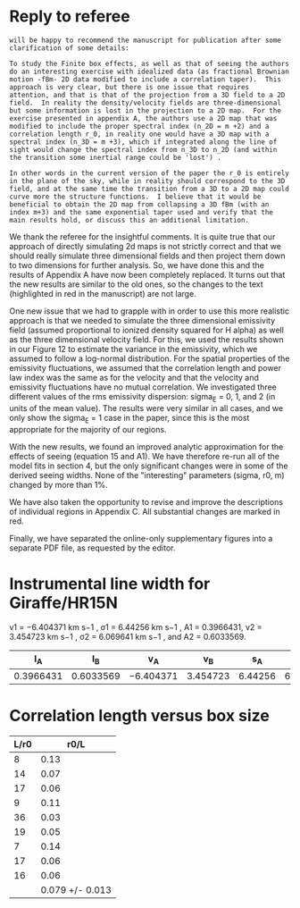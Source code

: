 
* 

* Reply to referee
:PROPERTIES:
:EXPORT_FILE_NAME: reply-to-referee
:EXPORT_OPTIONS: toc:nil num:nil 
:EXPORT_TITLE: Reply to referee
:EXPORT_AUTHOR: García-Vázquez et al
:END:

: will be happy to recommend the manuscript for publication after some
: clarification of some details:
: 
: To study the Finite box effects, as well as that of seeing the authors
: do an interesting exercise with idealized data (as fractional Brownian
: motion -fBm- 2D data modified to include a correlation taper).  This
: approach is very clear, but there is one issue that requires
: attention, and that is that of the projection from a 3D field to a 2D
: field.  In reality the density/velocity fields are three-dimensional
: but some information is lost in the projection to a 2D map.  For the
: exercise presented in appendix A, the authors use a 2D map that was
: modified to include the proper spectral index (n_2D = m +2) and a
: correlation length r_0, in reality one would have a 3D map with a
: spectral index (n_3D = m +3), which if integrated along the line of
: sight would change the spectral index from n_3D to n_2D (and within
: the transition some inertial range could be 'lost') .
: 
: In other words in the current version of the paper the r_0 is entirely
: in the plane of the sky, while in reality should correspond to the 3D
: field, and at the same time the transition from a 3D to a 2D map could
: curve more the structure functions.  I believe that it would be
: beneficial to obtain the 2D map from collapsing a 3D fBm (with an
: index m+3) and the same exponential taper used and verify that the
: main results hold, or discuss this an additional limitation.

We thank the referee for the insightful comments. It is quite true that our approach of directly simulating 2d maps is not strictly correct and that we should really simulate three dimensional fields and then project them down to two dimensions for further analysis. So, we have done this and the results of Appendix A have now been completely replaced. It turns out that the new results are similar to the old ones, so the changes to the text (highlighted in red in the manuscript) are not large.

One new issue that we had to grapple with in order to use this more realistic approach is that we needed to simulate the three dimensional emissivity field (assumed proportional to ionized density squared for H alpha) as well as the three dimensional velocity field.  For this, we used the results shown in our Figure 12 to estimate the variance in the emissivity, which we assumed to follow a log-normal distribution.  For the spatial properties of the emissivity fluctuations, we assumed that the correlation length and power law index was the same as for the velocity and that the velocity and emissivity fluctuations have no mutual correlation.  We investigated three different values of the rms emissivity dispersion: sigma_E = 0, 1, and 2 (in units of the mean value). The results were very similar in all cases, and we only show the sigma_E = 1 case in the paper, since this is the most appropriate for the majority of our regions.  

With the new results, we found an improved analytic approximation for the effects of seeing (equation 15 and A1). We have therefore re-run all of the model fits in section 4, but the only significant changes were in some of the derived seeing widths. None of the "interesting" parameters (sigma, r0, m) changed by more than 1%. 

We have also taken the opportunity to revise and improve the descriptions of individual regions in Appendix C. All substantial changes are marked in red.

Finally, we have separated the online-only supplementary figures into a separate PDF file, as requested by the editor. 




* Instrumental line width for Giraffe/HR15N
v1 = −6.404371 km s−1 , σ1 = 6.44256 km s−1 , A1 = 0.3966431, v2 = 3.454723 km s−1 , σ2 = 6.069641 km s−1 , and A2 = 0.6033569.

|        I_A |        I_B | v_A        |       v_B |      s_A |       s_B | sigma  |
|-----------+-----------+-----------+----------+---------+----------+--------|
| 0.3966431 | 0.6033569 | −6.404371 | 3.454723 | 6.44256 | 6.069641 | l7.871 |
#+TBLFM: $7=sqrt(  (($1 $5**2 + $2 $6**2) / ($1 + $2)) + (($1 $2) ($3 - $4)**2 / ($1 + $2)**2) ) ; f3


* Correlation length versus box size
| L/r0 |            r0/L |
|------+-----------------|
|    8 |            0.13 |
|   14 |            0.07 |
|   17 |            0.06 |
|    9 |            0.11 |
|   36 |            0.03 |
|   19 |            0.05 |
|    7 |            0.14 |
|   17 |            0.06 |
|   16 |            0.06 |
|------+-----------------|
|      | 0.079 +/- 0.013 |
#+TBLFM: $2=1/$1;f2::@11$2=vmeane(@I..@II);f3

